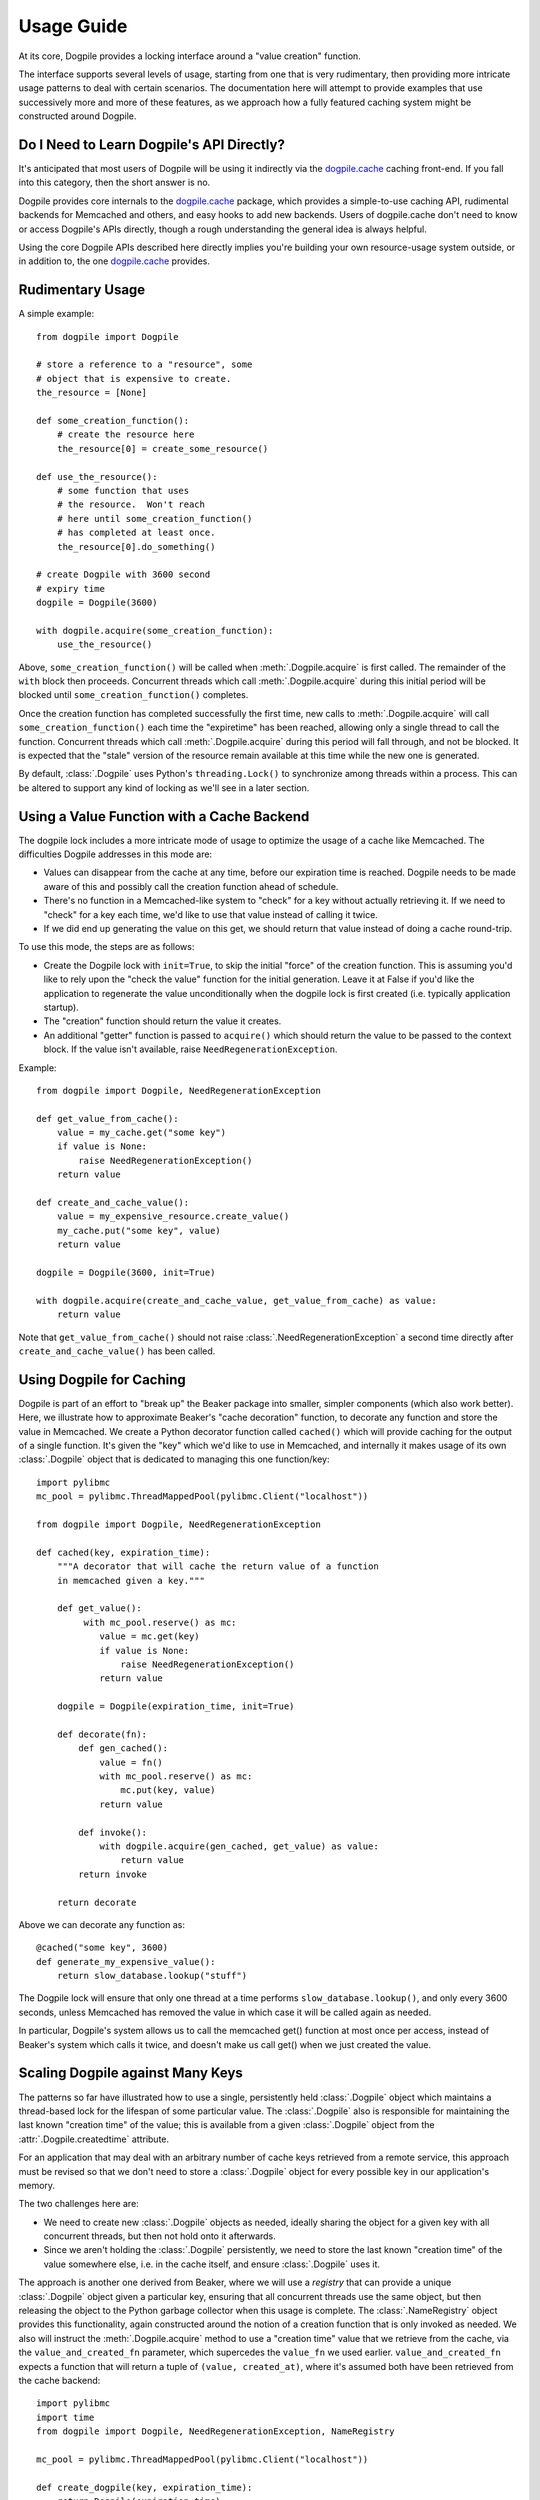 ===========
Usage Guide
===========

At its core, Dogpile provides a locking interface around a "value creation" function.

The interface supports several levels of usage, starting from
one that is very rudimentary, then providing more intricate 
usage patterns to deal with certain scenarios.  The documentation here will attempt to 
provide examples that use successively more and more of these features, as 
we approach how a fully featured caching system might be constructed around
Dogpile.

Do I Need to Learn Dogpile's API Directly?
==========================================

It's anticipated that most users of Dogpile will be using it indirectly via the
`dogpile.cache <http://bitbucket.org/zzzeek/dogpile.cache>`_ caching
front-end.  If you fall into this category, then the short answer is no.

Dogpile provides core internals to the 
`dogpile.cache <http://bitbucket.org/zzzeek/dogpile.cache>`_
package, which provides a simple-to-use caching API, rudimental
backends for Memcached and others, and easy hooks to add new backends.  
Users of dogpile.cache
don't need to know or access Dogpile's APIs directly, though a rough understanding
the general idea is always helpful.

Using the core Dogpile APIs described here directly implies you're building your own 
resource-usage system outside, or in addition to, the one 
`dogpile.cache <http://bitbucket.org/zzzeek/dogpile.cache>`_ provides.

Rudimentary Usage
==================

A simple example::

    from dogpile import Dogpile

    # store a reference to a "resource", some 
    # object that is expensive to create.
    the_resource = [None]

    def some_creation_function():
        # create the resource here
        the_resource[0] = create_some_resource()

    def use_the_resource():
        # some function that uses
        # the resource.  Won't reach
        # here until some_creation_function()
        # has completed at least once.
        the_resource[0].do_something()

    # create Dogpile with 3600 second
    # expiry time
    dogpile = Dogpile(3600)

    with dogpile.acquire(some_creation_function):
        use_the_resource()

Above, ``some_creation_function()`` will be called
when :meth:`.Dogpile.acquire` is first called.  The 
remainder of the ``with`` block then proceeds.   Concurrent threads which 
call :meth:`.Dogpile.acquire` during this initial period
will be blocked until ``some_creation_function()`` completes.

Once the creation function has completed successfully the first time,
new calls to :meth:`.Dogpile.acquire` will call ``some_creation_function()`` 
each time the "expiretime" has been reached, allowing only a single
thread to call the function.  Concurrent threads
which call :meth:`.Dogpile.acquire` during this period will
fall through, and not be blocked.  It is expected that
the "stale" version of the resource remain available at this
time while the new one is generated.

By default, :class:`.Dogpile` uses Python's ``threading.Lock()`` 
to synchronize among threads within a process.  This can 
be altered to support any kind of locking as we'll see in a 
later section.

Using a Value Function with a Cache Backend
=============================================

The dogpile lock includes a more intricate mode of usage to optimize the
usage of a cache like Memcached.   The difficulties Dogpile addresses
in this mode are:

* Values can disappear from the cache at any time, before our expiration
  time is reached. Dogpile needs to be made aware of this and possibly 
  call the creation function ahead of schedule.
* There's no function in a Memcached-like system to "check" for a key without 
  actually retrieving it.  If we need to "check" for a key each time, 
  we'd like to use that value instead of calling it twice.
* If we did end up generating the value on this get, we should return 
  that value instead of doing a cache round-trip.

To use this mode, the steps are as follows:

* Create the Dogpile lock with ``init=True``, to skip the initial
  "force" of the creation function.   This is assuming you'd like to
  rely upon the "check the value" function for the initial generation.
  Leave it at False if you'd like the application to regenerate the
  value unconditionally when the dogpile lock is first created
  (i.e. typically application startup).
* The "creation" function should return the value it creates.
* An additional "getter" function is passed to ``acquire()`` which
  should return the value to be passed to the context block.  If
  the value isn't available, raise ``NeedRegenerationException``.

Example::

    from dogpile import Dogpile, NeedRegenerationException

    def get_value_from_cache():
        value = my_cache.get("some key")
        if value is None:
            raise NeedRegenerationException()
        return value

    def create_and_cache_value():
        value = my_expensive_resource.create_value()
        my_cache.put("some key", value)
        return value

    dogpile = Dogpile(3600, init=True)

    with dogpile.acquire(create_and_cache_value, get_value_from_cache) as value:
        return value

Note that ``get_value_from_cache()`` should not raise :class:`.NeedRegenerationException`
a second time directly after ``create_and_cache_value()`` has been called.

.. _caching_decorator:

Using Dogpile for Caching
==========================

Dogpile is part of an effort to "break up" the Beaker
package into smaller, simpler components (which also work better). Here, we
illustrate how to approximate Beaker's "cache decoration"
function, to decorate any function and store the value in
Memcached.  We create a Python decorator function called ``cached()`` which
will provide caching for the output of a single function.  It's given 
the "key" which we'd like to use in Memcached, and internally it makes
usage of its own :class:`.Dogpile` object that is dedicated to managing
this one function/key::

    import pylibmc
    mc_pool = pylibmc.ThreadMappedPool(pylibmc.Client("localhost"))

    from dogpile import Dogpile, NeedRegenerationException

    def cached(key, expiration_time):
        """A decorator that will cache the return value of a function
        in memcached given a key."""

        def get_value():
             with mc_pool.reserve() as mc:
                value = mc.get(key)
                if value is None:
                    raise NeedRegenerationException()
                return value

        dogpile = Dogpile(expiration_time, init=True)

        def decorate(fn):
            def gen_cached():
                value = fn()
                with mc_pool.reserve() as mc:
                    mc.put(key, value)
                return value

            def invoke():
                with dogpile.acquire(gen_cached, get_value) as value:
                    return value
            return invoke

        return decorate

Above we can decorate any function as::

    @cached("some key", 3600)
    def generate_my_expensive_value():
        return slow_database.lookup("stuff")

The Dogpile lock will ensure that only one thread at a time performs ``slow_database.lookup()``,
and only every 3600 seconds, unless Memcached has removed the value in which case it will
be called again as needed.

In particular, Dogpile's system allows us to call the memcached get() function at most
once per access, instead of Beaker's system which calls it twice, and doesn't make us call
get() when we just created the value.

.. _scaling_on_keys:

Scaling Dogpile against Many Keys
===================================

The patterns so far have illustrated how to use a single, persistently held
:class:`.Dogpile` object which maintains a thread-based lock for the lifespan
of some particular value.  The :class:`.Dogpile` also is responsible for
maintaining the last known "creation time" of the value; this is available
from a given :class:`.Dogpile` object from the :attr:`.Dogpile.createdtime`
attribute.

For an application that may deal with an arbitrary
number of cache keys retrieved from a remote service, this approach must be 
revised so that we don't need to store a :class:`.Dogpile` object for every
possible key in our application's memory.

The two challenges here are:

* We need to create new :class:`.Dogpile` objects as needed, ideally
  sharing the object for a given key with all concurrent threads,
  but then not hold onto it afterwards.
* Since we aren't holding the :class:`.Dogpile` persistently, we 
  need to store the last known "creation time" of the value somewhere
  else, i.e. in the cache itself, and ensure :class:`.Dogpile` uses 
  it.

The approach is another one derived from Beaker, where we will use a *registry*
that can provide a unique :class:`.Dogpile` object given a particular key,
ensuring that all concurrent threads use the same object, but then releasing
the object to the Python garbage collector when this usage is complete.
The :class:`.NameRegistry` object provides this functionality, again
constructed around the notion of a creation function that is only invoked
as needed.   We also will instruct the :meth:`.Dogpile.acquire` method
to use a "creation time" value that we retrieve from the cache, via
the ``value_and_created_fn`` parameter, which supercedes the
``value_fn`` we used earlier.  ``value_and_created_fn`` expects a function that will return a tuple
of ``(value, created_at)``, where it's assumed both have been retrieved from
the cache backend::

    import pylibmc
    import time
    from dogpile import Dogpile, NeedRegenerationException, NameRegistry

    mc_pool = pylibmc.ThreadMappedPool(pylibmc.Client("localhost"))

    def create_dogpile(key, expiration_time):
        return Dogpile(expiration_time)

    dogpile_registry = NameRegistry(create_dogpile)

    def get_or_create(key, expiration_time, creation_function):
        def get_value():
             with mc_pool.reserve() as mc:
                value_plus_time = mc.get(key)
                if value_plus_time is None:
                    raise NeedRegenerationException()
                # return a tuple
                # (value, createdtime)
                return value_plus_time

        def gen_cached():
            value = creation_function()
            with mc_pool.reserve() as mc:
                # create a tuple
                # (value, createdtime)
                value_plus_time = (value, time.time())
                mc.put(key, value_plus_time)
            return value_plus_time

        dogpile = dogpile_registry.get(key, expiration_time)

        with dogpile.acquire(gen_cached, value_and_created_fn=get_value) as value:
            return value


Stepping through the above code:

* After the imports, we set up the memcached backend using the ``pylibmc`` library's
  recommended pattern for thread-safe access.
* We create a Python function that will, given a cache key and an expiration time,
  produce a :class:`.Dogpile` object which will produce the dogpile mutex on an
  as-needed basis.   The function here doesn't actually need the key, even though
  the :class:`.NameRegistry` will be passing it in.  Later, we'll see the scenario
  for which we'll need this value.
* We construct a :class:`.NameRegistry`, using our dogpile creator function, that
  will generate for us new :class:`.Dogpile` locks for individual keys as needed.
* We define the ``get_or_create()`` function.  This function will accept the cache
  key, an expiration time value, and a function that is used to create a new value 
  if one does not exist or the current value is expired.
* The ``get_or_create()`` function defines two callables, ``get_value()`` and 
  ``gen_cached()``.   These two functions are exactly analogous to the the
  functions of the same name in :ref:`caching_decorator` - ``get_value()``
  retrieves the value from the cache, raising :class:`.NeedRegenerationException`
  if not present; ``gen_cached()`` calls the creation function to generate a new 
  value, stores it in the cache, and returns it.  The only difference here is that
  instead of storing and retrieving the value alone from the cache, the value is 
  stored along with its creation time; when we make a new value, we set this
  to ``time.time()``.  While the value and creation time pair are stored here 
  as a tuple, it doesn't actually matter how the two are persisted; 
  only that the tuple value is returned from both functions.
* We acquire a new or existing :class:`.Dogpile` object from the registry using
  :meth:`.NameRegistry.get`.   We pass the identifying key as well as the expiration
  time.   A new :class:`.Dogpile` is created for the given key if one does not 
  exist.  If a :class:`.Dogpile` lock already exists in memory for the given key,
  we get that one back.
* We then call :meth:`.Dogpile.acquire` as we did in the previous cache examples,
  except we use the ``value_and_created_fn`` keyword for our ``get_value()`` 
  function.  :class:`.Dogpile` uses the "created time" value we pull from our 
  cache to determine when the value was last created.

An example usage of the completed function::

    import urllib2

    def get_some_value(key):
        """retrieve a datafile from a slow site based on the given key."""
        def get_data():
            return urllib2.urlopen(
                        "http://someslowsite.com/some_important_datafile_%s.json" % key
                    ).read()
        return get_or_create(key, 3600, get_data)

    my_data = get_some_value("somekey")

Using a File or Distributed Lock with Dogpile
==============================================


The final twist on the caching pattern is to fix the issue of the Dogpile mutex
itself being local to the current process.   When a handful of threads all go 
to access some key in our cache, they will access the same :class:`.Dogpile` object
which internally can synchronize their activity using a Python ``threading.Lock``.
But in this example we're talking to a Memcached cache.  What if we have many 
servers which all access this cache?  We'd like all of these servers to coordinate
together so that we don't just prevent the dogpile problem within a single process,
we prevent it across all servers.

To accomplish this, we need an object that can coordinate processes.   In this example
we'll use a file-based lock as provided by the `lockfile <http://pypi.python.org/pypi/lockfile>`_
package, which uses a unix-symlink concept to provide a filesystem-level lock (which also
has been made threadsafe).  Another strategy may base itself directly off the Unix ``os.flock()``
call, and still another approach is to lock within Memcached itself, using a recipe 
such as that described at `Using Memcached as a Distributed Locking Service <http://www.regexprn.com/2010/05/using-memcached-as-distributed-locking.html>`_.
The type of lock chosen here is based on a tradeoff between global availability
and reliable performance.  The file-based lock will perform more reliably than the
memcached lock, but may be difficult to make accessible to multiple servers (with NFS 
being the most likely option, which would eliminate the possibility of the ``os.flock()``
call).  The memcached lock on the other hand will provide the perfect scope, being available
from the same memcached server that the cached value itself comes from; however the lock may
vanish in some cases, which means we still could get a cache-regeneration pileup in that case.

What all of these locking schemes have in common is that unlike the Python ``threading.Lock``
object, they all need access to an actual key which acts as the symbol that all processes
will coordinate upon.   This is where the ``key`` argument to our ``create_dogpile()``
function introduced in :ref:`scaling_on_keys` comes in.   The example can remain
the same, except for the changes below to just that function::

    import lockfile
    import os
    from hashlib import sha1

    # ... other imports and setup from the previous example

    def create_dogpile(key, expiration_time):
        lock_path = os.path.join("/tmp", "%s.lock" % sha1(key).hexdigest())
        return Dogpile(
                    expiration_time,
                    lock=lockfile.FileLock(path)
                    )

    # ... everything else from the previous example

Where above,the only change is the ``lock`` argument passed to the constructor of
:class:`.Dogpile`.   For a given key "some_key", we generate a hex digest of it
first as a quick way to remove any filesystem-unfriendly characters, we then use
``lockfile.FileLock()`` to create a lock against the file 
``/tmp/53def077a4264bd3183d4eb21b1f56f883e1b572.lock``.   Any number of :class:`.Dogpile`
objects in various processes will now coordinate with each other, using this common 
filename as the "baton" against which creation of a new value proceeds.

Locking the "write" phase against the "readers"
================================================

A less prominent feature of Dogpile ported from Beaker is the
ability to provide a mutex against the actual resource being read
and created, so that the creation function can perform
certain tasks only after all reader threads have finished.
The example of this is when the creation function has prepared a new
datafile to replace the old one, and would like to switch in the
new file only when other threads have finished using it.

To enable this feature, use :class:`.SyncReaderDogpile`.
:meth:`.SyncReaderDogpile.acquire_write_lock` then provides a safe-write lock
for the critical section where readers should be blocked::


    from dogpile import SyncReaderDogpile

    dogpile = SyncReaderDogpile(3600)

    def some_creation_function(dogpile):
        create_expensive_datafile()
        with dogpile.acquire_write_lock():
            replace_old_datafile_with_new()

    # usage:
    with dogpile.acquire(some_creation_function):
        read_datafile()

With the above pattern, :class:`.SyncReaderDogpile` will
allow concurrent readers to read from the current version 
of the datafile as 
the ``create_expensive_datafile()`` function proceeds with its
job of generating the information for a new version.
When the data is ready to be written,  the 
:meth:`.SyncReaderDogpile.acquire_write_lock` call will 
block until all current readers of the datafile have completed
(that is, they've finished their own :meth:`.Dogpile.acquire` 
blocks).   The ``some_creation_function()`` function
then proceeds, as new readers are blocked until
this function finishes its work of 
rewriting the datafile.

Note that the :class:`.SyncReaderDogpile` approach is useful
for when working with a resource that itself does not support concurent
access while being written, namely flat files, possibly some forms of DBM file.
It is **not** needed when dealing with a datasource that already
provides a high level of concurrency, such as a relational database,
Memcached, or NoSQL store.   Currently, the :class:`.SyncReaderDogpile` object
only synchronizes within the current process among multiple threads;
it won't at this time protect from concurrent access by multiple 
processes.   Beaker did support this behavior however using lock files,
and this functionality may be re-added in a future release.


